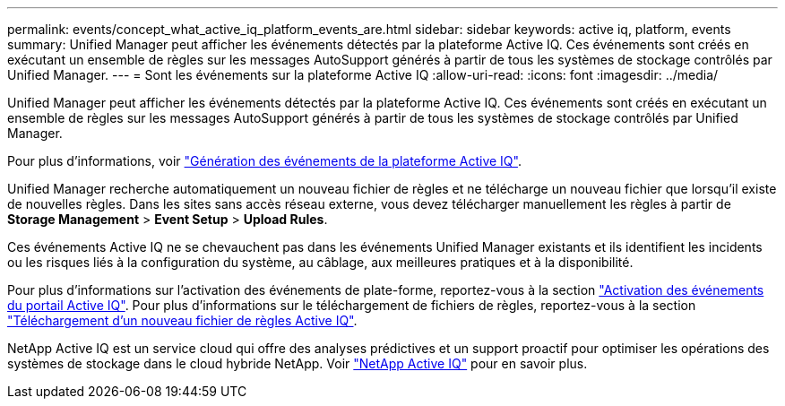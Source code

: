 ---
permalink: events/concept_what_active_iq_platform_events_are.html 
sidebar: sidebar 
keywords: active iq, platform, events 
summary: Unified Manager peut afficher les événements détectés par la plateforme Active IQ. Ces événements sont créés en exécutant un ensemble de règles sur les messages AutoSupport générés à partir de tous les systèmes de stockage contrôlés par Unified Manager. 
---
= Sont les événements sur la plateforme Active IQ
:allow-uri-read: 
:icons: font
:imagesdir: ../media/


[role="lead"]
Unified Manager peut afficher les événements détectés par la plateforme Active IQ. Ces événements sont créés en exécutant un ensemble de règles sur les messages AutoSupport générés à partir de tous les systèmes de stockage contrôlés par Unified Manager.

Pour plus d'informations, voir link:../events/concept_how_active_iq_platform_events_are_generated.html["Génération des événements de la plateforme Active IQ"].

Unified Manager recherche automatiquement un nouveau fichier de règles et ne télécharge un nouveau fichier que lorsqu'il existe de nouvelles règles. Dans les sites sans accès réseau externe, vous devez télécharger manuellement les règles à partir de *Storage Management* > *Event Setup* > *Upload Rules*.

Ces événements Active IQ ne se chevauchent pas dans les événements Unified Manager existants et ils identifient les incidents ou les risques liés à la configuration du système, au câblage, aux meilleures pratiques et à la disponibilité.

Pour plus d'informations sur l'activation des événements de plate-forme, reportez-vous à la section link:../config/concept_active_iq_platform_events.html["Activation des événements du portail Active IQ"].
Pour plus d'informations sur le téléchargement de fichiers de règles, reportez-vous à la section link:../events/task_upload_new_active_iq_rules_file.html["Téléchargement d'un nouveau fichier de règles Active IQ"].

NetApp Active IQ est un service cloud qui offre des analyses prédictives et un support proactif pour optimiser les opérations des systèmes de stockage dans le cloud hybride NetApp. Voir https://www.netapp.com/us/products/data-infrastructure-management/active-iq.aspx["NetApp Active IQ"] pour en savoir plus.
